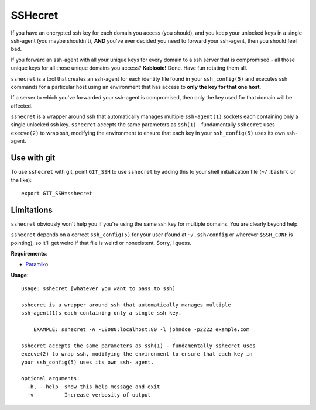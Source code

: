 SSHecret
========

.. image:: https://photos.tylercipriani.com/thumbs/2f/ad8870548f45148167f0b41d6e0539/medium.jpg
   :alt: Don't worry, I can keep a sshecret

If you have an encrypted ssh key for each domain you access (you should), and
you keep your unlocked keys in a single ssh-agent (you maybe shouldn't),
**AND** you've ever decided you need to forward your ssh-agent, then you should
feel bad.

If you forward an ssh-agent with all your unique keys for every domain to a ssh
server that is compromised - all those unique keys for all those unique domains
you access?  **Kablooie!** Done. Have fun rotating them all.

``sshecret`` is a tool that creates an ssh-agent for each identity file found
in your ``ssh_config(5)`` and executes ssh commands for a particular host using
an environment that has access to **only the key for that one host**.

If a server to which you've forwarded your ssh-agent is compromised, then only
the key used for that domain will be affected.

``sshecret`` is a wrapper around ssh that automatically manages multiple
``ssh-agent(1)`` sockets each containing only a single unlocked ssh key.
``sshecret`` accepts the same parameters as ``ssh(1)`` - fundamentally
``sshecret`` uses ``execve(2)`` to wrap ssh, modifying the environment to
ensure that each key in your ``ssh_config(5)`` uses its own ssh-agent.

Use with git
------------

To use ``sshecret`` with git, point ``GIT_SSH`` to use ``sshecret`` by adding
this to your shell initialization file (``~/.bashrc`` or the like)::

    export GIT_SSH=sshecret

Limitations
-----------

``sshecret`` obviously won't help you if you're using the same ssh key for
multiple domains. You are clearly beyond help.

``sshecret`` depends on a correct ``ssh_config(5)`` for your user (found at
``~/.ssh/config`` or wherever ``$SSH_CONF`` is pointing), so it'll get weird if
that file is weird or nonexistent. Sorry, I guess.

**Requirements**:

* Paramiko_

.. _Paramiko: http://www.paramiko.org/

**Usage**::

  usage: sshecret [whatever you want to pass to ssh]

  sshecret is a wrapper around ssh that automatically manages multiple
  ssh-agent(1)s each containing only a single ssh key.

      EXAMPLE: sshecret -A -L8080:localhost:80 -l johndoe -p2222 example.com

  sshecret accepts the same parameters as ssh(1) - fundamentally sshecret uses
  execve(2) to wrap ssh, modifying the environment to ensure that each key in
  your ssh_config(5) uses its own ssh- agent.

  optional arguments:
    -h, --help  show this help message and exit
    -v          Increase verbosity of output


